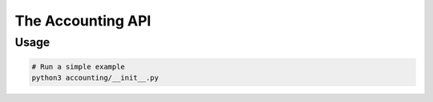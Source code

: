 ====================
 The Accounting API
====================

-------
 Usage
-------

.. code-block:: bash

    # Run a simple example
    python3 accounting/__init__.py

